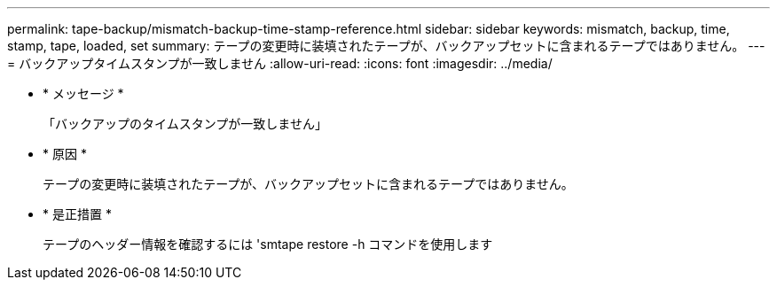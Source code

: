 ---
permalink: tape-backup/mismatch-backup-time-stamp-reference.html 
sidebar: sidebar 
keywords: mismatch, backup, time, stamp, tape, loaded, set 
summary: テープの変更時に装填されたテープが、バックアップセットに含まれるテープではありません。 
---
= バックアップタイムスタンプが一致しません
:allow-uri-read: 
:icons: font
:imagesdir: ../media/


* * メッセージ *
+
「バックアップのタイムスタンプが一致しません」

* * 原因 *
+
テープの変更時に装填されたテープが、バックアップセットに含まれるテープではありません。

* * 是正措置 *
+
テープのヘッダー情報を確認するには 'smtape restore -h コマンドを使用します


